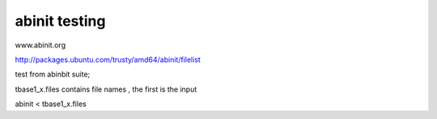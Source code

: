 abinit testing
==============


www.abinit.org

http://packages.ubuntu.com/trusty/amd64/abinit/filelist

test from abinbit suite;

tbase1_x.files contains file names , the first is the input

abinit < tbase1_x.files 

